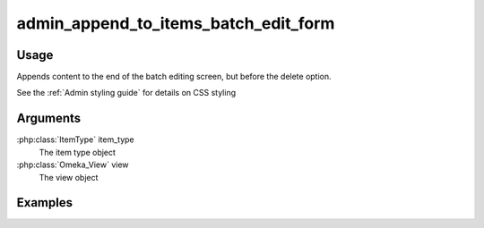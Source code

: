 
#####################################
admin_append_to_items_batch_edit_form
#####################################

*****
Usage
*****

Appends content to the end of the batch editing screen, but before the delete option.

See the :ref:`Admin styling guide` for details on CSS styling

*********
Arguments
*********

:php:class:`ItemType` item_type
    The item type object

:php:class:`Omeka_View` view
    The view object

        
********
Examples
********

    